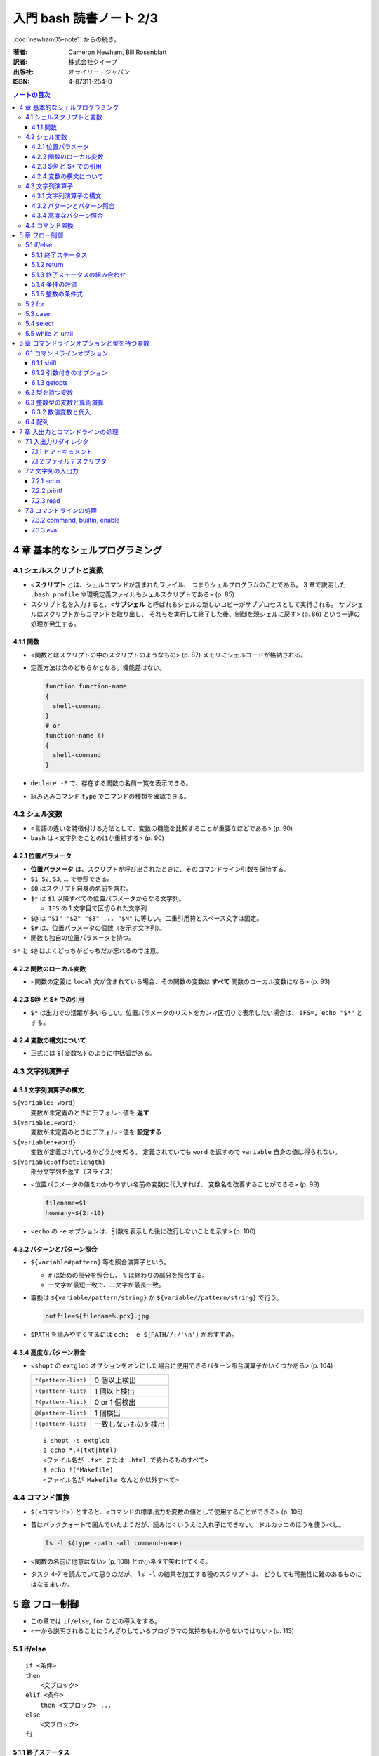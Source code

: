 ======================================================================
入門 bash 読書ノート 2/3
======================================================================

:doc:`newham05-note1` からの続き。

:著者: Cameron Newham, Bill Rosenblatt
:訳者: 株式会社クイープ
:出版社: オライリー・ジャパン
:ISBN: 4-87311-254-0

.. contents:: ノートの目次

4 章 基本的なシェルプログラミング
=================================
4.1 シェルスクリプトと変数
--------------------------
* <**スクリプト** とは、シェルコマンドが含まれたファイル、
  つまりシェルプログラムのことである。
  3 章で説明した ``.bash_profile`` や環境定義ファイルもシェルスクリプトである> (p. 85)
* スクリプト名を入力すると、<**サブシェル** と呼ばれるシェルの新しいコピーがサブプロセスとして実行される。
  サブシェルはスクリプトからコマンドを取り出し、
  それらを実行して終了した後、制御を親シェルに戻す> (p. 86)
  という一連の処理が発生する。

4.1.1 関数
~~~~~~~~~~
* <関数とはスクリプトの中のスクリプトのようなもの> (p. 87) メモリにシェルコードが格納される。
* 定義方法は次のどちらかとなる。機能差はない。

  .. code-block:: bash

    function function-name
    {
      shell-command
    }
    # or
    function-name ()
    {
      shell-command
    }

* ``declare -F`` で、存在する関数の名前一覧を表示できる。
* 組み込みコマンド ``type`` でコマンドの種類を確認できる。

4.2 シェル変数
--------------
* <言語の違いを特徴付ける方法として、変数の機能を比較することが重要なほどである> (p. 90)
* ``bash`` は <文字列をことのほか重視する> (p. 90)

4.2.1 位置パラメータ
~~~~~~~~~~~~~~~~~~~~
* **位置パラメータ** は、スクリプトが呼び出されたときに、そのコマンドライン引数を保持する。
* ``$1``, ``$2``, ``$3``, ... で参照できる。
* ``$0`` はスクリプト自身の名前を含む。
* ``$*`` は ``$1`` 以降すべての位置パラメータからなる文字列。

  * ``IFS`` の 1 文字目で区切られた文字列

* ``$@`` は ``"$1" "$2" "$3" ... "$N"`` に等しい。二重引用符とスペース文字は固定。
* ``$#`` は、位置パラメータの個数（を示す文字列）。
* 関数も独自の位置パラメータを持つ。

``$*`` と ``$@`` はよくどっちがどっちだか忘れるので注意。

4.2.2 関数のローカル変数
~~~~~~~~~~~~~~~~~~~~~~~~
* <関数の定義に ``local`` 文が含まれている場合、その関数の変数は **すべて**
  関数のローカル変数になる> (p. 93)

4.2.3 $@ と $* での引用
~~~~~~~~~~~~~~~~~~~~~~~
* ``$*`` は出力での活躍が多いらしい。位置パラメータのリストをカンマ区切りで表示したい場合は、
  ``IFS=, echo "$*"`` とする。

4.2.4 変数の構文について
~~~~~~~~~~~~~~~~~~~~~~~~
* 正式には ``${変数名}`` のように中括弧がある。

4.3 文字列演算子
----------------
4.3.1 文字列演算子の構文
~~~~~~~~~~~~~~~~~~~~~~~~
``${variable:-word}``
  変数が未定義のときにデフォルト値を **返す**
``${variable:=word}``
  変数が未定義のときにデフォルト値を **設定する**
``${variable:+word}``
  変数が定義されているかどうかを知る。
  定義されていても ``word`` を返すので ``variable`` 自身の値は得られない。
``${variable:offset:length}``
  部分文字列を返す（スライス）

* <位置パラメータの値をわかりやすい名前の変数に代入すれば、
  変数名を改善することができる> (p. 98)

  .. code-block:: bash

     filename=$1
     howmany=${2:-10}

* <``echo`` の ``-e`` オプションは、引数を表示した後に改行しないことを示す> (p. 100)

4.3.2 パターンとパターン照合
~~~~~~~~~~~~~~~~~~~~~~~~~~~~
* ``${variable#pattern}`` 等を照合演算子という。

  * ``#`` は始めの部分を照合し、 ``%`` は終わりの部分を照合する。
  * 一文字が最短一致で、二文字が最長一致。

* 置換は ``${variable/pattern/string}`` か ``${variable//pattern/string}`` で行う。

  .. code-block:: bash

     outfile=${filename%.pcx}.jpg

* ``$PATH`` を読みやすくするには ``echo -e ${PATH//:/'\n'}`` がおすすめ。

4.3.4 高度なパターン照合
~~~~~~~~~~~~~~~~~~~~~~~~
* <``shopt`` の ``extglob`` オプションをオンにした場合に使用できるパターン照合演算子がいくつかある> (p. 104)

  ===================  ====================
  ``*(pattern-list)``  0 個以上検出
  ``+(pattern-list)``  1 個以上検出
  ``?(pattern-list)``  0 or 1 個検出
  ``@(pattern-list)``  1 個検出
  ``!(pattern-list)``  一致しないものを検出
  ===================  ====================

  ::
  
    $ shopt -s extglob
    $ echo *.+(txt|html)
    <ファイル名が .txt または .html で終わるものすべて>
    $ echo !(*Makefile)
    <ファイル名が Makefile なんとか以外すべて>

4.4 コマンド置換
----------------
* ``$(<コマンド>)`` とすると、<コマンドの標準出力を変数の値として使用することができる> (p. 105)
* 昔はバッククォートで囲んでいたようだが、読みにくいうえに入れ子にできない。
  ドルカッコのほうを使うべし。

  .. code-block:: bash

     ls -l $(type -path -all command-name)

* <関数の名前に他意はない> (p. 108) とか小ネタで笑わせてくる。
* タスク 4-7 を読んでいて思うのだが、
  ``ls -l`` の結果を加工する種のスクリプトは、
  どうしても可搬性に難のあるものにはなるまいか。

5 章 フロー制御
===============
* この章では ``if/else``, ``for`` などの導入をする。
* <一から説明されることにうんざりしているプログラマの気持ちもわからないではない> (p. 113)

5.1 if/else
-----------
::

  if <条件>
  then
      <文ブロック>
  elif <条件>
      then <文ブロック> ...
  else
      <文ブロック>
  fi

5.1.1 終了ステータス
~~~~~~~~~~~~~~~~~~~~
* コマンドや関数は終了時に呼び出し元に整数コードを返す。これを **終了ステータス** という。
* <**通常は** 0 が正常終了、それ以外 (1 から 255) が異常終了を示す> (p. 115)

5.1.2 return
~~~~~~~~~~~~
* ``return N`` 文が含まれている関数は、終了ステータス ``N`` で終了する。
  ``N`` を省略することもでき、その場合は最後のコマンドの終了ステータスが設定される。

5.1.3 終了ステータスの組み合わせ
~~~~~~~~~~~~~~~~~~~~~~~~~~~~~~~~
* ``bash`` の ``if`` 文において、 ``&&``, ``||`` は short-circuit rule が適用される。

5.1.4 条件の評価
~~~~~~~~~~~~~~~~
* ``[...]`` と ``[[...]]`` の二つがある。ここでは一つ目の構文を使用する。
* ``[...]`` 構文を使用すれば、次のことができる。

  * ファイルの属性をテストする
  * 二つのファイルの新しさを比較する
  * 文字列同士を比較する (``str1 = str2``, ``str1 != str2``, ``str1 < str2``, etc.)

* 文字列変数をテストする際は、二重引用符で囲むのが望ましい。
* <コード全体が ``if-then-else`` で囲まれているほうがよいプログラミング作法であるという考え方もあるが、
  エラーを確認しながらいくつかに分岐するような長いスクリプトを書くのは混乱のもとである> (pp. 121-122)

* ファイル属性演算子。よく使いそうなのをノートしておく。
  ``-x`` 演算子の意味だけ注意がいる。

  +-----------------+-------------------------------------------------+
  | -a file         | file が存在する                                 |
  +-----------------+-------------------------------------------------+
  | -d file         | file が存在し、かつディレクトリである           |
  +-----------------+-------------------------------------------------+
  | -e file         | ``-a`` と同じ                                   |
  +-----------------+-------------------------------------------------+
  | -r file         | file を読み取れる                               |
  +-----------------+-------------------------------------------------+
  | -w file         | file を上書きできる                             |
  +-----------------+-------------------------------------------------+
  | -x file         | file がファイルの場合、それが実行可能である。   |
  |                 | file がディレクトリの場合、その中を検索できる。 |
  +-----------------+-------------------------------------------------+
  | file1 -nt file2 | file1 が file2 よりも新しい                     |
  +-----------------+-------------------------------------------------+
  | file1 -ot file2 | file1 が file2 よりも古い                       |
  +-----------------+-------------------------------------------------+

5.1.5 整数の条件式
~~~~~~~~~~~~~~~~~~
* 整数を比較する演算子が存在するが、整数値だけを扱う条件式の構文が別に存在するのでそちらを使うこと。

5.2 for
-------
* <``for`` ループはコマンドラインの引数や一連のファイルを処理するのに最適である> (p. 129)

  ::
  
    for name [in list]
    do
        <$name を使用する文ブロック>
    done

* in *list* の部分を省略すると、デフォルトでは ``$@`` となる。
* <``for`` ループの使用法としては、コマンドライン引数を 1 つずつ処理するほうが一般的である> (p. 130)
* タスクで紹介している再帰処理で、ディレクトリ階層を下がるたびに出力文字列をタブでインデントしている。
  ``tab=$tab$singletab`` でタブ文字を伸ばしているのが面白い。
  階層を上がるときは ``tab=${tab%"$singletab"}`` としている。

5.3 case
--------
* Pascal の ``case`` 文に相当する。
* ワイルドカードを使ったパターンと文字列の照合が可能。

  ::
  
    case <式> in
        <パターン> )
            <文ブロック> ;;
        <パターン> )
            <文ブロック> ;;
        ...
    esac

* C 言語の ``default`` のような処理をするならば ``* )`` を使える。

5.4 select
----------
使いそうにないので飛ばす。

5.5 while と until
------------------
* 構文は共に以下の通りで、 ``while`` と ``until`` は条件式を扱う方法の違いしかない。

  ::
  
    while <条件>
    do
        <文ブロック>
    done

* <本書の見解では、 ``until`` が必要になることはまれである> (p. 143)

6 章 コマンドラインオプションと型を持つ変数
===========================================
6.1 コマンドラインオプション
----------------------------
6.1.1 shift
~~~~~~~~~~~
* ``shift`` コマンドで、位置パラメータを前にずらすことができる。

  * ``shift 3`` とすると、位置パラメータが 3 個ずれる。

* <通常の UNIX 構文では、オプションが引数の前にある> (p. 147)

6.1.2 引数付きのオプション
~~~~~~~~~~~~~~~~~~~~~~~~~~
* <多くのコマンドに **独自に** 引数をとるオプションがあることを思い出そう> (p. 148)
  そういう場合は追加の ``shift`` が要る。

6.1.3 getopts
~~~~~~~~~~~~~
* ``shift`` の利用だけでは <``-a -b -c`` ではなく ``-abc`` のように、
  ハイフンを 1 つで組み合わされた引数には対応できない。また、
  ``-b arg`` ではなく ``-barg`` のように、スペースを要れずに引数を指定することもできない> (p. 149)

  ::
  
    while getopts ":ab:c" opt; do
      case $opt in
        -a ) <オプション -a の処理> ;;
        -b ) <オプション -b の処理> 
             <$OPTARG はオプション固有の引数> ;;
        -c ) <オプション -c の処理> ;;
        -? ) echo 'usage: alice [-a] [-b barg] [-c] args...'
             exit 1
        esac
    done
  
    shift $(($OPTIND - 1))
  
    <通常の引数処理>

* <オプションが引数をとる場合、 ``getopts`` はそれを ``OPTARG`` 変数に設定する> (p. 150)

6.2 型を持つ変数
----------------
* 変数には「読み取り専用」や「整数型」といった属性を設定することができる。
  それには、組み込みコマンド ``declare`` を使用する。

  -a  配列
  -f  関数名
  -i  整数値
  -r  読み取り専用
  -x  変数をエクスポート

* <関数において ``declare`` で宣言された変数は、関数のローカル変数となる> (p. 155)

6.3 整数型の変数と算術演算
--------------------------
* <``$((`` と ``)`` で囲まれた文字列は、算術演算式として評価される> (p. 155)
* 表 6-2 によると、算術演算子は C 言語のそれとほぼ同じ。べき乗演算子があるのが面白い。
  ``**`` と書けばよいようだ。
* 関係演算子と論理演算子もある。
* 基数もサポート。例えば ``$((2#1001))`` は二進数の ``1001`` のことだ。

6.3.2 数値変数と代入
~~~~~~~~~~~~~~~~~~~~
* <``let`` 文を使用すれば、算術演算子を評価した後、
  その結果を変数に代入することができる> (p. 158)
  
  ::
  
    let <整数型の変数>=<式>

6.4 配列
--------
* 配列の定義方法はいくつかある。とりあえず次の方法だけ覚える。

  .. code-block:: bash

     # 方法 1
     names[2]=alice
     names[0]=hatter
     names[1]=duchess

     # 方法 2
     names=([2]=alice [0]=hatter [1]=duchess)

     # 方法 3
     names=(hatter duchess alice)

* 配列の要素を参照するには ``${names[0]}`` のようにする。
* 位置パラメータのそれと同様に、 ``${names[@]}``, ``${names[*]}`` が使用できる。

  * ``for`` ループで配列の要素を順番に参照することができる。
  * 値が設定されている要素のインデックスを知るには、 ``${!names[@]}`` とする。
  * 配列の長さを ``${#names[@]}`` とする。

* 配列の特定の要素を削除するには ``unset names[1]`` のようにする。
* 配列全体を削除するには ``unset names`` とする。
* ``/etc/passwd`` のユーザー名とユーザー ID から配列を作成する例。
  ``cut`` で切り出したコロン区切りの文字列を、文字列演算子を利用して split して、
  上述方法 1 のやり方で配列要素を順次追加している。

7 章 入出力とコマンドラインの処理
=================================
7.1 入出力リダイレクタ
----------------------
* 表 7-1 にまとまっている。
  いつも ``&`` が付くリダイレクタの意味がわからなくなるのだが、
  ``&`` はコピー、 ``&-`` は停止と憶えておけばよい？
* <``set -o noclobber`` と入力すると、
  ``> file`` によるファイルの上書きを阻止することができる> (p. 173)

7.1.1 ヒアドキュメント
~~~~~~~~~~~~~~~~~~~~~~
* <ヒアドキュメントは、コマンドプロンプトから使用してもあまり意味がない> (p. 173)
* <``<<`` リダイレクタは 2 種類に分かれる。
  まず、 *label* を単一引用符または二重引用符で囲むと、
  パラメータ置換とコマンド置換は実行されなくなる> (p. 175)
* <``<<-`` リダイレクタを使用すると、
  ヒアドキュメントとラベル行からの先頭のタブを削除することができる
  （それ以外の空白は残る）> (p. 175) ので、
  ヒアドキュメントのテキストを読みやすくするためにインデントできる。

7.1.2 ファイルデスクリプタ
~~~~~~~~~~~~~~~~~~~~~~~~~~
* エラーメッセージをファイルに出力するには ``コマンド 2> file`` とする。
* かつ、標準出力も同じように処理するには ``コマンド > file1 2> file`` とする。
* 標準出力と標準エラーの両方をファイルに出力するには ``コマンド > file 2>&1`` とする。

  * パイプに出力するには ``コマンド 2>&1 |`` とする。

7.2 文字列の入出力
------------------
7.2.1 echo
~~~~~~~~~~
* ``-e``, ``-n`` オプションを憶える。
* **エスケープシーケンス** はあまり憶えなくても済む。
  使うときは ``-e`` と組み合わせることになると思う。

7.2.2 printf
~~~~~~~~~~~~
* ザッと見る限り、C 言語のそれと同じように使えるようだ。

7.2.3 read
~~~~~~~~~~
* シェル変数に値を取り込むためのコマンド。
  ``read var1 var2 ...`` のような構文をとる。
* <ワードよりも変数の方が多い場合、余分なワードは最後の変数に代入される。
  変数を 1 つも指定しないと、入力行はまとめて ``REPLY`` 変数に代入される> (p. 183)
* ``read`` は行単位の処理を指向している。が、そういうのはパイプラインが行う仕事だろうから
  <行単位での処理を行いたいのであれば、シェルスクリプトを使用する理由はまったくない> (p. 183)。

* 関数は標準入出力デスクリプタを独自に持つ。
  関数呼び出しの右側にリダイレクタを書いたり、
  関数定義の終了直後にリダイレクタを書いたりできる。

  .. code-block:: bash

     findterm () {
        # ...関数定義
     }

     findterm < /etc/terms

  .. code-block:: bash

     findterm () {
       # ...関数定義
     } < /etc/terms

* ループや ``if...fi``, ``case...esac``, ``select...done`` 等の定義直後でも同様に可能。

* <コマンドを ``{`` と ``}`` で囲むと、そのコードは名前のない関数のように機能する> (p. 186)
  本書ではこれを **コマンドブロック** と呼んでいる。このブロックの終了直後も、
  リダイレクタを置ける。

* ユーザーへのプロンプトの出し方が参考になる。
  下のコード片だが、 ``echo -n`` で改行を抑制していることと、
  ``>&2`` で標準出力を標準エラー出力に切り替えていることがポイント。

  .. code-block:: bash

     echo -n 'terminal? ' >&2

7.3 コマンドラインの処理
------------------------
* 図 7-1 の「コマンドライン処理の流れ」の要点がよくわからない。
* 小ネタだが、 ``~+`` と ``~-`` はそれぞれカレントディレクトリと、
  直前のディレクトリに置換されるらしい。p. 192 の脚注より。

7.3.2 command, builtin, enable
~~~~~~~~~~~~~~~~~~~~~~~~~~~~~~
* <コマンドは、関数、組み込みコマンド、スクリプト、実行可能ファイルの順に検索される。
  この順序は、 ``command``, ``builtin``, ``enable`` の 3 つの組み込みコマンドを使って、
  変更することができる> (p. 194)

  * ``command`` は組み込みコマンドと検索パス上にあるコマンドだけに実行候補を絞る。
  * ``builtin`` は組み込みコマンドだけ。
    ``builtin printf`` のように使う。
  * ``enable`` は<組み込みコマンドを有効または無効にする> (p. 195)

    * ``enable -n enable`` で ``enable`` 自身を無効にできる。元に戻せない？

* <``test`` という名前はプログラムに向いていないようだ> (p. 196) は至言。

7.3.3 eval
~~~~~~~~~~
* <スクリプトを実行しながらコマンド文字列をその場で生成し、
  シェルにそれらを実行させることができる> (p. 197)
* <変数名の先頭のドル記号をバックスラッシュエスケープしたのは、
  変数の値に ``>`` や ``|`` といった特殊記号が含まれていると、
  思わぬ結果を招くからだ。バックスラッシュには、
  ``eval`` コマンド自体が実行されるまでの変数の評価を先送りするという働きがある> (p. 198)

  .. code-block:: bash

     eval sort -nr \$1 ${2:+"| head -\$2"}

     eval "$@" > logfile 2>&1 &

----

:doc:`newham05-note3` へ。
